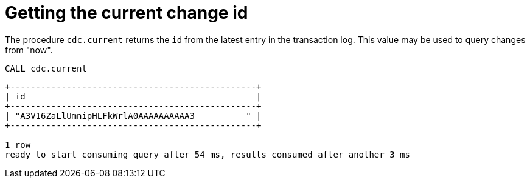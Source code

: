 = Getting the current change id

The procedure `cdc.current` returns the `id` from the latest entry in the transaction log.
This value may be used to query changes from "now".
====
[source, cypher]
----
CALL cdc.current
----
[queryresult]
----
+------------------------------------------------+
| id                                             |
+------------------------------------------------+
| "A3V16ZaLlUmnipHLFkWrlA0AAAAAAAAAA3__________" |
+------------------------------------------------+

1 row
ready to start consuming query after 54 ms, results consumed after another 3 ms
----
====